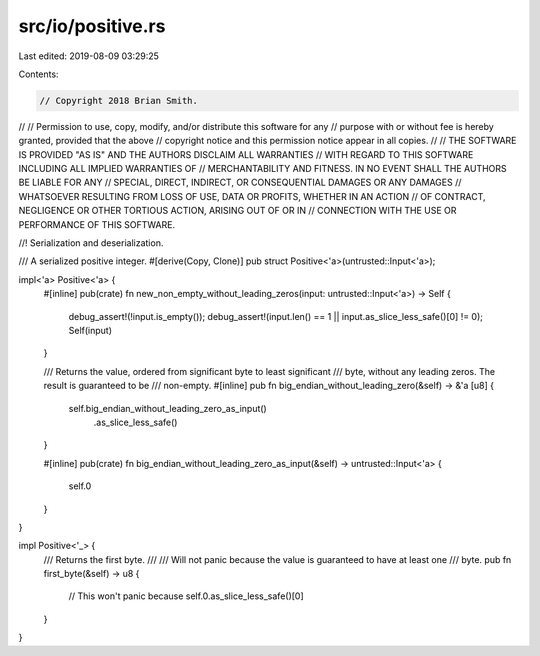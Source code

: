 src/io/positive.rs
==================

Last edited: 2019-08-09 03:29:25

Contents:

.. code-block:: rs

    // Copyright 2018 Brian Smith.
//
// Permission to use, copy, modify, and/or distribute this software for any
// purpose with or without fee is hereby granted, provided that the above
// copyright notice and this permission notice appear in all copies.
//
// THE SOFTWARE IS PROVIDED "AS IS" AND THE AUTHORS DISCLAIM ALL WARRANTIES
// WITH REGARD TO THIS SOFTWARE INCLUDING ALL IMPLIED WARRANTIES OF
// MERCHANTABILITY AND FITNESS. IN NO EVENT SHALL THE AUTHORS BE LIABLE FOR ANY
// SPECIAL, DIRECT, INDIRECT, OR CONSEQUENTIAL DAMAGES OR ANY DAMAGES
// WHATSOEVER RESULTING FROM LOSS OF USE, DATA OR PROFITS, WHETHER IN AN ACTION
// OF CONTRACT, NEGLIGENCE OR OTHER TORTIOUS ACTION, ARISING OUT OF OR IN
// CONNECTION WITH THE USE OR PERFORMANCE OF THIS SOFTWARE.

//! Serialization and deserialization.

/// A serialized positive integer.
#[derive(Copy, Clone)]
pub struct Positive<'a>(untrusted::Input<'a>);

impl<'a> Positive<'a> {
    #[inline]
    pub(crate) fn new_non_empty_without_leading_zeros(input: untrusted::Input<'a>) -> Self {
        debug_assert!(!input.is_empty());
        debug_assert!(input.len() == 1 || input.as_slice_less_safe()[0] != 0);
        Self(input)
    }

    /// Returns the value, ordered from significant byte to least significant
    /// byte, without any leading zeros. The result is guaranteed to be
    /// non-empty.
    #[inline]
    pub fn big_endian_without_leading_zero(&self) -> &'a [u8] {
        self.big_endian_without_leading_zero_as_input()
            .as_slice_less_safe()
    }

    #[inline]
    pub(crate) fn big_endian_without_leading_zero_as_input(&self) -> untrusted::Input<'a> {
        self.0
    }
}

impl Positive<'_> {
    /// Returns the first byte.
    ///
    /// Will not panic because the value is guaranteed to have at least one
    /// byte.
    pub fn first_byte(&self) -> u8 {
        // This won't panic because
        self.0.as_slice_less_safe()[0]
    }
}


